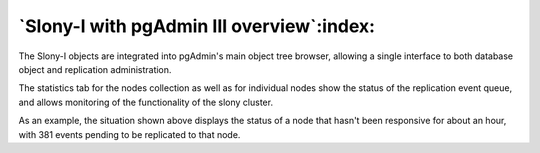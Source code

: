 .. _slony-overview:


******************************************
`Slony-I with pgAdmin III overview`:index:
******************************************

.. image:: images/slony-overview.png

The Slony-I objects are integrated into pgAdmin's main object tree browser, allowing
a single interface to both database object and replication administration.

The statistics tab for the nodes collection as well as for individual nodes show
the status of the replication event queue, and allows monitoring of the functionality
of the slony cluster.

As an example, the situation shown above displays the status of a node that hasn't 
been responsive for about an hour, with 381 events pending to be replicated to that
node.
